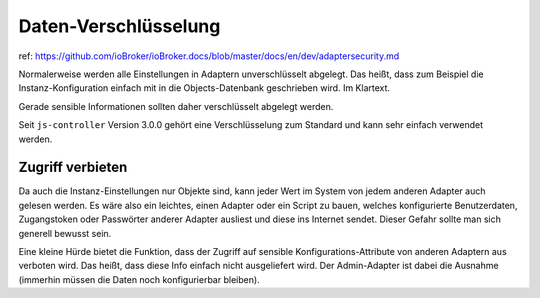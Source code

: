 .. _development-encryption:

Daten-Verschlüsselung
=====================

ref: https://github.com/ioBroker/ioBroker.docs/blob/master/docs/en/dev/adaptersecurity.md

Normalerweise werden alle Einstellungen in Adaptern unverschlüsselt abgelegt. Das heißt, dass zum Beispiel die Instanz-Konfiguration einfach mit in die Objects-Datenbank geschrieben wird. Im Klartext.

Gerade sensible Informationen sollten daher verschlüsselt abgelegt werden.

Seit ``js-controller`` Version 3.0.0 gehört eine Verschlüsselung zum Standard und kann sehr einfach verwendet werden.

Zugriff verbieten
-----------------

Da auch die Instanz-Einstellungen nur Objekte sind, kann jeder Wert im System von jedem anderen Adapter auch gelesen werden. Es wäre also ein leichtes, einen Adapter oder ein Script zu bauen, welches konfigurierte Benutzerdaten, Zugangstoken oder Passwörter anderer Adapter ausliest und diese ins Internet sendet. Dieser Gefahr sollte man sich generell bewusst sein.

Eine kleine Hürde bietet die Funktion, dass der Zugriff auf sensible Konfigurations-Attribute von anderen Adaptern aus verboten wird. Das heißt, dass diese Info einfach nicht ausgeliefert wird. Der Admin-Adapter ist dabei die Ausnahme (immerhin müssen die Daten noch konfigurierbar bleiben).


